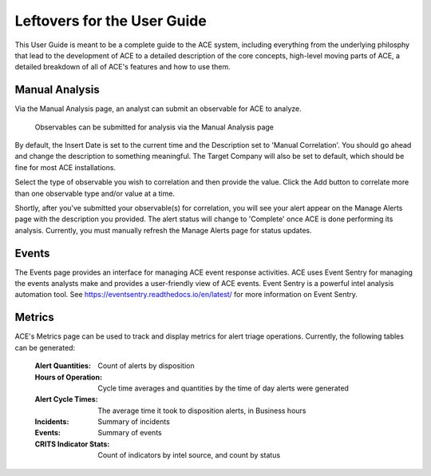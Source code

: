 Leftovers for the User Guide
============================

This User Guide is meant to be a complete guide to the ACE system, including everything from the underlying philosphy that lead to the development of ACE to a detailed description of the core concepts, high-level moving parts of ACE, a detailed breakdown of all of ACE's features and how to use them.

Manual Analysis
---------------

Via the Manual Analysis page, an analyst can submit an observable for ACE to analyze.

.. _manual-analysis-page:
.. figure:: _static/gui-manual-analysis.png

   Observables can be submitted for analysis via the Manual Analysis page

By default, the Insert Date is set to the current time and the Description set to 'Manual Correlation'. You should go ahead and change the description to something meaningful. The Target Company will also be set to default, which should be fine for most ACE installations.

Select the type of observable you wish to correlation and then provide the value. Click the Add button to correlate more than one observable type and/or value at a time.

Shortly, after you've submitted your observable(s) for correlation, you will see your alert appear on the Manage Alerts page with the description you provided. The alert status will change to 'Complete' once ACE is done performing its analysis. Currently, you must manually refresh the Manage Alerts page for status updates.

Events
------

The Events page provides an interface for managing ACE event response activities.  ACE uses Event Sentry for managing the events analysts make and provides a user-friendly view of ACE events. Event Sentry is a powerful intel analysis automation tool. See https://eventsentry.readthedocs.io/en/latest/ for more information on Event Sentry.

Metrics
-------

ACE's Metrics page can be used to track and display metrics for alert triage operations. Currently, the following tables can be generated:

    :Alert Quantities: Count of alerts by disposition
    :Hours of Operation: Cycle time averages and quantities by the time of day alerts were generated
    :Alert Cycle Times: The average time it took to disposition alerts, in Business hours
    :Incidents: Summary of incidents
    :Events: Summary of events
    :CRITS Indicator Stats: Count of indicators by intel source, and count by status


